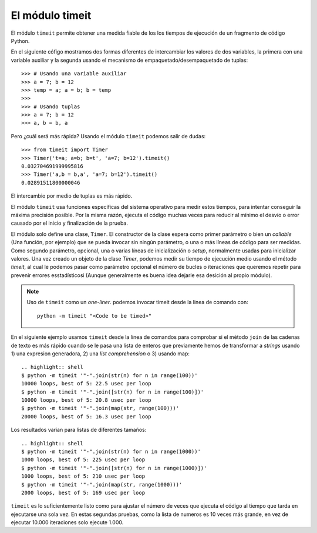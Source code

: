 El módulo timeit
----------------

.. index:: timeit

El módulo ``timeit`` permite obtener una medida fiable de los los tiempos de ejecución
de un fragmento de código Python.

En el siguiente cófigo mostramos dos formas diferentes de intercambiar
los valores de dos variables, la primera con una variable auxiliar
y la segunda usando el mecanismo de empaquetado/desempaquetado de tuplas::

    >>> # Usando una variable auxiliar
    >>> a = 7; b = 12
    >>> temp = a; a = b; b = temp
    >>>
    >>> # Usando tuplas
    >>> a = 7; b = 12
    >>> a, b = b, a

Pero ¿cuál será más rápida? Usando el módulo ``timeit`` podemos
salir de dudas::

    >>> from timeit import Timer
    >>> Timer('t=a; a=b; b=t', 'a=7; b=12').timeit()
    0.032704691999995816
    >>> Timer('a,b = b,a', 'a=7; b=12').timeit()
    0.02891511800000046

El intercambio por medio de tuplas es más rápido.

El módulo ``timeit`` usa funciones específicas del sistema operativo para medir estos tiempos, para
intentar conseguir la máxima precisión posible. Por la misma razón, ejecuta el código muchas veces
para reducir al mínimo el desvío o error causado por el inicio y finalización de la prueba.

.. index:: Timer

El módulo solo define una clase, ``Timer``. El constructor de la clase espera como primer parámetro
o bien un *callable* (Una función, por ejemplo) que se pueda invocar sin ningún parámetro, o una o
más líneas de código para ser medidas. Como segundo parámetro, opcional, una o varias líneas de
inicialización o *setup*, normalmente usadas para inicializar valores. Una vez creado un objeto de
la clase `Timer`, podemos medir su tiempo de ejecución medio usando el método `timeit`, al cual le
podemos pasar como parámetro opcional el número de bucles o iteraciones que queremos repetir para
prevenir errores esstadísticosi (Aunque generalmente es buena idea dejarle esa desición al propio
módulo).

.. note:: Uso de ``timeit`` como un *one-liner*.
   podemos invocar timeit desde la linea de comando con::
     python -m timeit "<Code to be timed>"


En el siguiente ejemplo
usamos ``timeit`` desde la línea de comandos para comprobar si el método ``join`` de las
cadenas de texto es más rápido cuando se le pasa una lista de enteros que previamente
hemos de transformar a *strings* usando 1) una expresion generadora, 2) una *list comprehension*
o 3) usando map::

    .. highlight:: shell
    $ python -m timeit '"-".join(str(n) for n in range(100))'
    10000 loops, best of 5: 22.5 usec per loop
    $ python -m timeit '"-".join([str(n) for n in range(100)])'
    10000 loops, best of 5: 20.8 usec per loop
    $ python -m timeit '"-".join(map(str, range(100)))'
    20000 loops, best of 5: 16.3 usec per loop

Los resultados varian para listas de diferentes tamaños::

    .. highlight:: shell
    $ python -m timeit '"-".join(str(n) for n in range(1000))'
    1000 loops, best of 5: 225 usec per loop
    $ python -m timeit '"-".join([str(n) for n in range(1000)])'
    1000 loops, best of 5: 210 usec per loop
    $ python -m timeit '"-".join(map(str, range(1000)))'
    2000 loops, best of 5: 169 usec per loop

``timeit`` es lo suficientemente listo como para ajustar el número de veces
que ejecuta el código al tiempo que tarda en ejecutarse una sola vez. En estas segundas pruebas,
como la lista de numeros es 10 veces más grande, en vez de ejecutar 10.000 iteraciones solo
ejecute 1.000.

